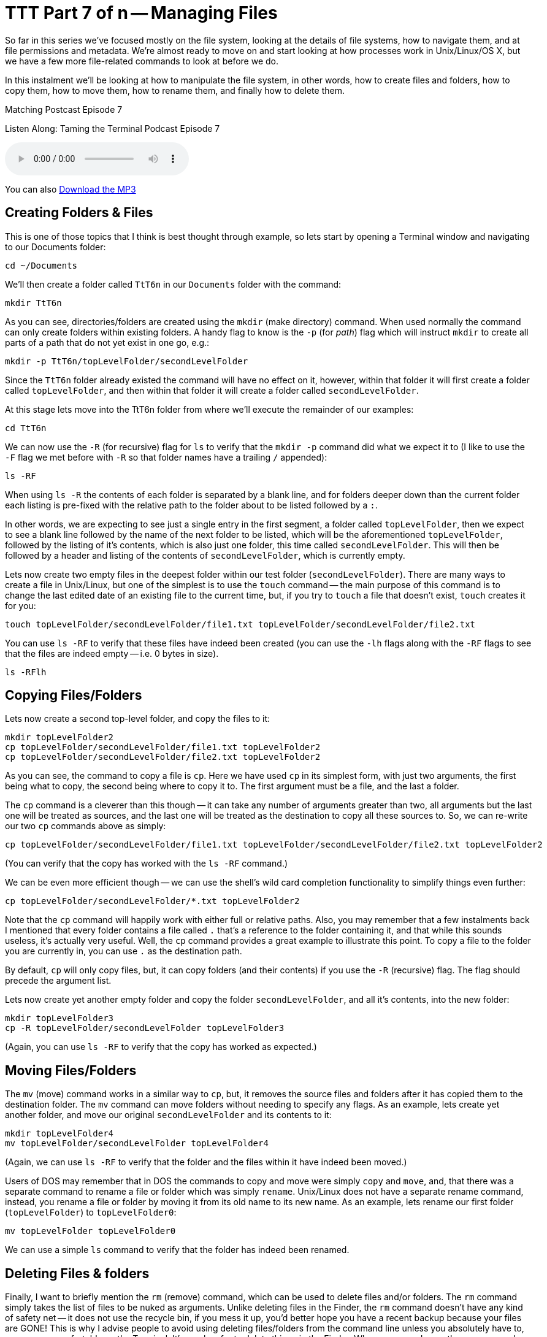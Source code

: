 [[ttt7]]
= TTT Part 7 of n -- Managing Files

So far in this series we've focused mostly on the file system, looking at the details of file systems, how to navigate them, and at file permissions and metadata.
We're almost ready to move on and start looking at how processes work in Unix/Linux/OS X, but we have a few more file-related commands to look at before we do.

In this instalment we'll be looking at how to manipulate the file system, in other words, how to create files and folders, how to copy them, how to move them, how to rename them, and finally how to delete them.

.Matching Postcast Episode 7
****

Listen Along: Taming the Terminal Podcast Episode 7

ifndef::backend-pdf[]
+++<audio controls='1' src="http://media.blubrry.com/tamingtheterminal/archive.org/download/TTT07ManagingFiles/TTT_07_Managing_Files.mp3">+++Your browser does not support HTML 5 audio 🙁+++</audio>+++
endif::[]

You can
ifndef::backend-pdf[]
also
endif::[]
http://media.blubrry.com/tamingtheterminal/archive.org/download/TTT07ManagingFiles/TTT_07_Managing_Files.mp3?autoplay=0&loop=0&controls=1[Download the MP3]

****

== Creating Folders & Files

This is one of those topics that I think is best thought through example, so lets start by opening a Terminal window and navigating to our Documents folder:

[source,shell]
----
cd ~/Documents
----

We'll then create a folder called `TtT6n` in our `Documents` folder with the command:

[source,shell]
----
mkdir TtT6n
----

As you can see, directories/folders are created using the `mkdir` (make directory) command.
When used normally the command can only create folders within existing folders.
A handy flag to know is the `-p` (for _path_) flag which will instruct `mkdir` to create all parts of a path that do not yet exist in one go, e.g.:

[source,shell]
----
mkdir -p TtT6n/topLevelFolder/secondLevelFolder
----

Since the `TtT6n` folder already existed the command will have no effect on it, however, within that folder it will first create a folder called `topLevelFolder`, and then within that folder it will create a folder called `secondLevelFolder`.

At this stage lets move into the TtT6n folder from where we'll execute the remainder of our examples:

[source,shell]
----
cd TtT6n
----

We can now use the `-R` (for recursive) flag for `ls` to verify that the `mkdir -p` command did what we expect it to (I like to use the `-F` flag we met before with `-R` so that folder names have a trailing `/` appended):

[source,shell]
----
ls -RF
----

When using `ls -R` the contents of each folder is separated by a blank line, and for folders deeper down than the current folder each listing is pre-fixed with the relative path to the folder about to be listed followed by a `:`.

In other words, we are expecting to see just a single entry in the first segment, a folder called `topLevelFolder`, then we expect to see a blank line followed by the name of the next folder to be listed, which will be the aforementioned `topLevelFolder`, followed by the listing of it's contents, which is also just one folder, this time called `secondLevelFolder`.
This will then be followed by a header and listing of the contents of `secondLevelFolder`, which is currently empty.

Lets now create two empty files in the deepest folder within our test folder (`secondLevelFolder`).
There are many ways to create a file in Unix/Linux, but one of the simplest is to use the `touch` command -- the main purpose of this command is to change the last edited date of an existing file to the current time, but, if you try to `touch` a file that doesn't exist, `touch` creates it for you:

[source,shell]
----
touch topLevelFolder/secondLevelFolder/file1.txt topLevelFolder/secondLevelFolder/file2.txt
----

You can use `ls -RF` to verify that these files have indeed been created (you can use the `-lh` flags along with the `-RF` flags to see that the files are indeed empty -- i.e.
0 bytes in size).

[source,shell]
----
ls -RFlh
----

== Copying Files/Folders

Lets now create a second top-level folder, and copy the files to it:

[source,shell]
----
mkdir topLevelFolder2
cp topLevelFolder/secondLevelFolder/file1.txt topLevelFolder2
cp topLevelFolder/secondLevelFolder/file2.txt topLevelFolder2
----

As you can see, the command to copy a file is `cp`.
Here we have used `cp` in its simplest form, with just two arguments, the first being what to copy, the second being where to copy it to.
The first argument must be a file, and the last a folder.

The `cp` command is a cleverer than this though -- it can take any number of arguments greater than two, all arguments but the last one will be treated as sources, and the last one will be treated as the destination to copy all these sources to.
So, we can re-write our two `cp` commands above as simply:

[source,shell]
----
cp topLevelFolder/secondLevelFolder/file1.txt topLevelFolder/secondLevelFolder/file2.txt topLevelFolder2
----

(You can verify that the copy has worked with the `ls -RF` command.)

We can be even more efficient though -- we can use the shell's wild card completion functionality to simplify things even further:

[source,shell]
----
cp topLevelFolder/secondLevelFolder/*.txt topLevelFolder2
----

Note that the `cp` command will happily work with either full or relative paths.
Also, you may remember that a few instalments back I mentioned that every folder contains a file called `.` that's a reference to the folder containing it, and that while this sounds useless, it's actually very useful.
Well, the `cp` command provides a great example to illustrate this point.
To copy a file to the folder you are currently in, you can use `.` as the destination path.

By default, `cp` will only copy files, but, it can copy folders (and their contents) if you use the `-R` (recursive) flag.
The flag should precede the argument list.

Lets now create yet another empty folder and copy the folder `secondLevelFolder`, and all it's contents, into the new folder:

[source,shell]
----
mkdir topLevelFolder3
cp -R topLevelFolder/secondLevelFolder topLevelFolder3
----

(Again, you can use `ls -RF` to verify that the copy has worked as expected.)

== Moving Files/Folders

The `mv` (move) command works in a similar way to `cp`, but, it removes the source files and folders after it has copied them to the destination folder.
The `mv` command can move folders without needing to specify any flags.
As an example, lets create yet another folder, and move our original `secondLevelFolder` and its contents to it:

[source,shell]
----
mkdir topLevelFolder4
mv topLevelFolder/secondLevelFolder topLevelFolder4
----

(Again, we can use `ls -RF` to verify that the folder and the files within it have indeed been moved.)

Users of DOS may remember that in DOS the commands to copy and move were simply `copy` and `move`, and, that there was a separate command to rename a file or folder which was simply `rename`.
Unix/Linux does not have a separate rename command, instead, you rename a file or folder by moving it from its old name to its new name.
As an example, lets rename our first folder (`topLevelFolder`) to `topLevelFolder0`:

[source,shell]
----
mv topLevelFolder topLevelFolder0
----

We can use a simple `ls` command to verify that the folder has indeed been renamed.

== Deleting Files & folders

Finally, I want to briefly mention the `rm` (remove) command, which can be used to delete files and/or folders.
The `rm` command simply takes the list of files to be nuked as arguments.
Unlike deleting files in the Finder, the `rm` command doesn't have any kind of safety net -- it does not use the recycle bin, if you mess it up, you'd better hope you have a recent backup because your files are GONE!
This is why I advise people to avoid using deleting files/folders from the command line unless you absolutely have to, or, are very comfortable on the Terminal.
It's much safer to delete things in the Finder.
When ever you do use the `rm` command, ALWAYS check over your command before hitting enter!
To adapt the older carpentry adage that you should _always measure twice and cut once_, my advice when using `rm` is to _think twice and execute once_.

By default the `rm` command will only allow you to delete regular files, but if you add the `-r` flag it will delete folders and their contents too.
A great additional safety net when using `rm` either in recursive mode or with shell wild card completion is the use the `-i` flag to enter interactive mode -- in this mode you will be asked to confirm the deletion of each file and folder.

Lets end by going back up one level, and then deleting our digital play pen recursively:

[source,shell]
----
cd ..
rm -ri TtT6n
----

== Conclusion

Today we learned how to create files and folders with `touch` and `mkdir`, to copy files with `cp`, move and rename them with `mv`, and delete them with `rm`.
Next time we'll move on to looking at how Unix/Linux/OS X handled processes.
